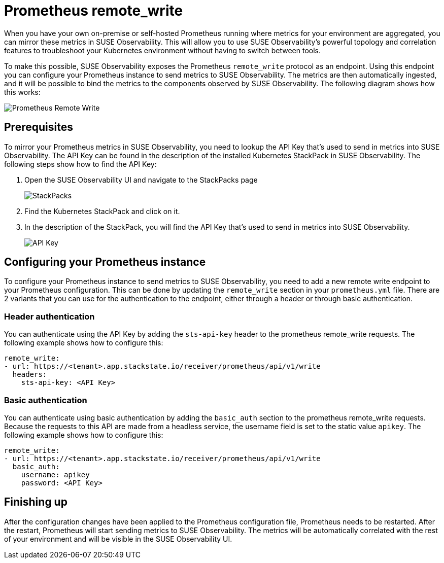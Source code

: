 = Prometheus remote_write
:description: SUSE Observability

When you have your own on-premise or self-hosted Prometheus running where metrics for your environment are aggregated, you can mirror these metrics in SUSE Observability. This will allow you to use SUSE Observability's powerful topology and correlation features to troubleshoot your Kubernetes environment without having to switch between tools.

To make this possible, SUSE Observability exposes the Prometheus `remote_write` protocol as an endpoint. Using this endpoint you can configure your Prometheus instance to send metrics to SUSE Observability. The metrics are then automatically ingested, and it will be possible to bind the metrics to the components observed by SUSE Observability. The following diagram shows how this works:

image::k8s/k8s-prometheus-remotewrite.png[Prometheus Remote Write]

== Prerequisites

To mirror your Prometheus metrics in SUSE Observability, you need to lookup the API Key that's used to send in metrics into SUSE Observability. The API Key can be found in the description of the installed Kubernetes StackPack in SUSE Observability. The following steps show how to find the API Key:

. Open the SUSE Observability UI and navigate to the StackPacks page
+
image::k8s/k8s-stackpacks.png[StackPacks]

. Find the Kubernetes StackPack and click on it.
. In the description of the StackPack, you will find the API Key that's used to send in metrics into SUSE Observability.
+
image::k8s/k8s-stackpacks-apikey.png[API Key]

== Configuring your Prometheus instance

To configure your Prometheus instance to send metrics to SUSE Observability, you need to add a new remote write endpoint to your Prometheus configuration. This can be done by updating the `remote_write` section in your `prometheus.yml` file. There are 2 variants that you can use for the authentication to the endpoint, either through a header or through basic authentication.

=== Header authentication

You can authenticate using the API Key by adding the `sts-api-key` header to the prometheus remote_write requests. The following example shows how to configure this:

[,yaml]
----
remote_write:
- url: https://<tenant>.app.stackstate.io/receiver/prometheus/api/v1/write
  headers:
    sts-api-key: <API Key>
----

=== Basic authentication

You can authenticate using basic authentication by adding the `basic_auth` section to the prometheus remote_write requests. Because the requests to this API are made from a headless service, the username field is set to the static value `apikey`. The following example shows how to configure this:

[,yaml]
----
remote_write:
- url: https://<tenant>.app.stackstate.io/receiver/prometheus/api/v1/write
  basic_auth:
    username: apikey
    password: <API Key>
----

== Finishing up

After the configuration changes have been applied to the Prometheus configuration file, Prometheus needs to be restarted. After the restart, Prometheus will start sending metrics to SUSE Observability. The metrics will be automatically correlated with the rest of your environment and will be visible in the SUSE Observability UI.

